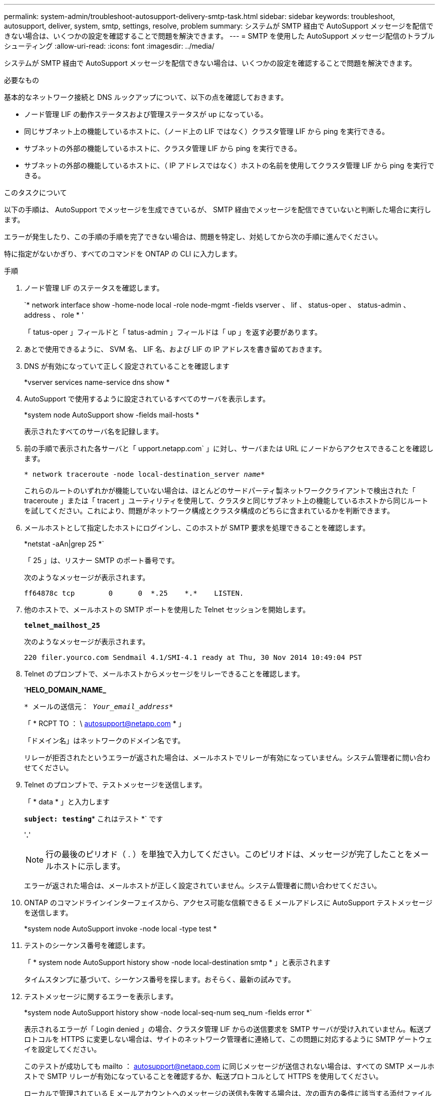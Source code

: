 ---
permalink: system-admin/troubleshoot-autosupport-delivery-smtp-task.html 
sidebar: sidebar 
keywords: troubleshoot, autosupport, deliver, system, smtp, settings, resolve, problem 
summary: システムが SMTP 経由で AutoSupport メッセージを配信できない場合は、いくつかの設定を確認することで問題を解決できます。 
---
= SMTP を使用した AutoSupport メッセージ配信のトラブルシューティング
:allow-uri-read: 
:icons: font
:imagesdir: ../media/


[role="lead"]
システムが SMTP 経由で AutoSupport メッセージを配信できない場合は、いくつかの設定を確認することで問題を解決できます。

.必要なもの
基本的なネットワーク接続と DNS ルックアップについて、以下の点を確認しておきます。

* ノード管理 LIF の動作ステータスおよび管理ステータスが up になっている。
* 同じサブネット上の機能しているホストに、（ノード上の LIF ではなく）クラスタ管理 LIF から ping を実行できる。
* サブネットの外部の機能しているホストに、クラスタ管理 LIF から ping を実行できる。
* サブネットの外部の機能しているホストに、（ IP アドレスではなく）ホストの名前を使用してクラスタ管理 LIF から ping を実行できる。


.このタスクについて
以下の手順は、 AutoSupport でメッセージを生成できているが、 SMTP 経由でメッセージを配信できていないと判断した場合に実行します。

エラーが発生したり、この手順の手順を完了できない場合は、問題を特定し、対処してから次の手順に進んでください。

特に指定がないかぎり、すべてのコマンドを ONTAP の CLI に入力します。

.手順
. ノード管理 LIF のステータスを確認します。
+
`* network interface show -home-node local -role node-mgmt -fields vserver 、 lif 、 status-oper 、 status-admin 、 address 、 role * '

+
「 tatus-oper 」フィールドと「 tatus-admin 」フィールドは「 up 」を返す必要があります。

. あとで使用できるように、 SVM 名、 LIF 名、および LIF の IP アドレスを書き留めておきます。
. DNS が有効になっていて正しく設定されていることを確認します
+
*vserver services name-service dns show *

. AutoSupport で使用するように設定されているすべてのサーバを表示します。
+
*system node AutoSupport show -fields mail-hosts *

+
表示されたすべてのサーバ名を記録します。

. 前の手順で表示された各サーバと「 upport.netapp.com` 」に対し、サーバまたは URL にノードからアクセスできることを確認します。
+
`* network traceroute -node local-destination_server _name_*`

+
これらのルートのいずれかが機能していない場合は、ほとんどのサードパーティ製ネットワーククライアントで検出された「 traceroute 」または「 tracert 」ユーティリティを使用して、クラスタと同じサブネット上の機能しているホストから同じルートを試してください。これにより、問題がネットワーク構成とクラスタ構成のどちらに含まれているかを判断できます。

. メールホストとして指定したホストにログインし、このホストが SMTP 要求を処理できることを確認します。
+
*netstat -aAn|grep 25 *`

+
「 25 」は、リスナー SMTP のポート番号です。

+
次のようなメッセージが表示されます。

+
[listing]
----
ff64878c tcp        0      0  *.25    *.*    LISTEN.
----
. 他のホストで、メールホストの SMTP ポートを使用した Telnet セッションを開始します。
+
`*telnet_mailhost_25*`

+
次のようなメッセージが表示されます。

+
[listing]
----

220 filer.yourco.com Sendmail 4.1/SMI-4.1 ready at Thu, 30 Nov 2014 10:49:04 PST
----
. Telnet のプロンプトで、メールホストからメッセージをリレーできることを確認します。
+
'*HELO_DOMAIN_NAME_*

+
`* メールの送信元： _Your_email_address_*`

+
「 * RCPT TO ： \ autosupport@netapp.com * 」

+
「ドメイン名」はネットワークのドメイン名です。

+
リレーが拒否されたというエラーが返された場合は、メールホストでリレーが有効になっていません。システム管理者に問い合わせてください。

. Telnet のプロンプトで、テストメッセージを送信します。
+
「 * data * 」と入力します

+
`*subject: testing*`* これはテスト *` です

+
'*.*'

+
[NOTE]
====
行の最後のピリオド（ . ）を単独で入力してください。このピリオドは、メッセージが完了したことをメールホストに示します。

====
+
エラーが返された場合は、メールホストが正しく設定されていません。システム管理者に問い合わせてください。

. ONTAP のコマンドラインインターフェイスから、アクセス可能な信頼できる E メールアドレスに AutoSupport テストメッセージを送信します。
+
*system node AutoSupport invoke -node local -type test *

. テストのシーケンス番号を確認します。
+
「 * system node AutoSupport history show -node local-destination smtp * 」と表示されます

+
タイムスタンプに基づいて、シーケンス番号を探します。おそらく、最新の試みです。

. テストメッセージに関するエラーを表示します。
+
*system node AutoSupport history show -node local-seq-num seq_num -fields error *`

+
表示されるエラーが「 Login denied 」の場合、クラスタ管理 LIF からの送信要求を SMTP サーバが受け入れていません。転送プロトコルを HTTPS に変更しない場合は、サイトのネットワーク管理者に連絡して、この問題に対応するように SMTP ゲートウェイを設定してください。

+
このテストが成功しても mailto ： autosupport@netapp.com に同じメッセージが送信されない場合は、すべての SMTP メールホストで SMTP リレーが有効になっていることを確認するか、転送プロトコルとして HTTPS を使用してください。

+
ローカルで管理されている E メールアカウントへのメッセージの送信も失敗する場合は、次の両方の条件に該当する添付ファイルを転送するように SMTP サーバが設定されていることを確認してください。

+
** サフィックスが「 7z
** MIME タイプが「 application/x-7x-compressed 」。



